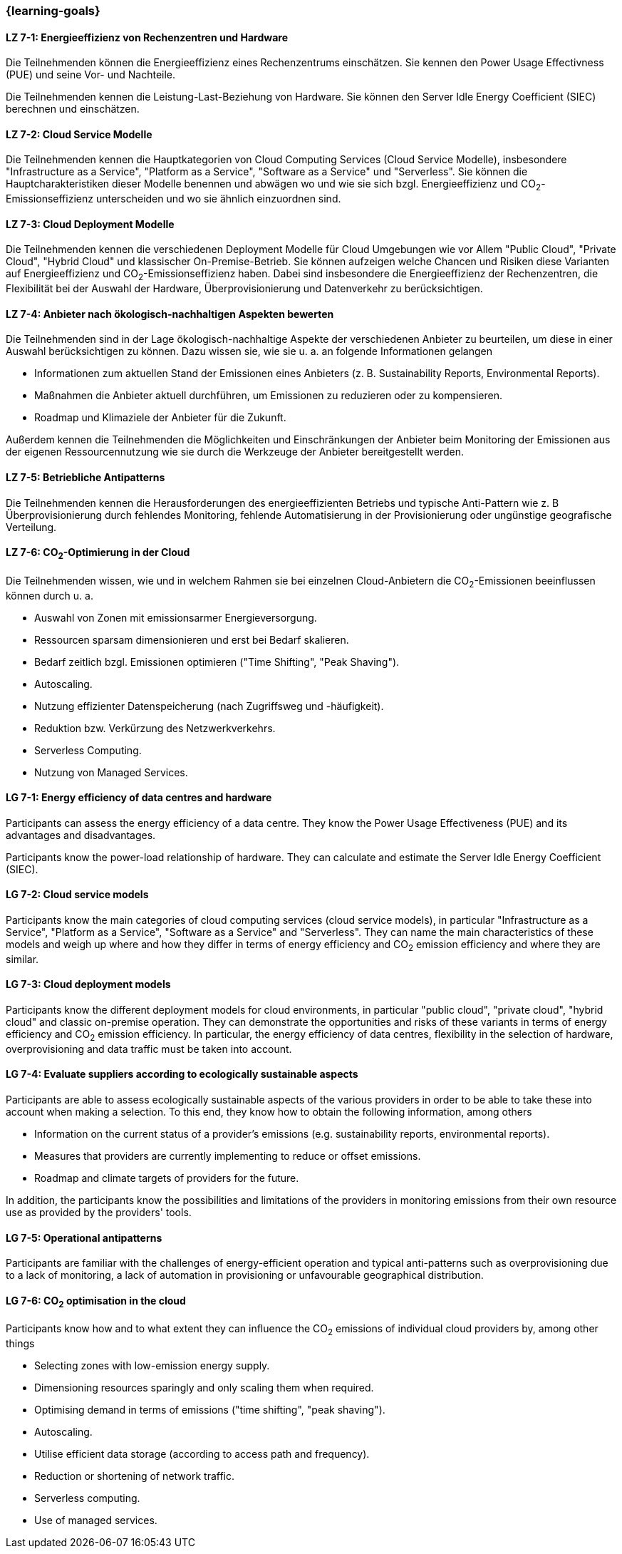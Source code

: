 === {learning-goals}


// tag::DE[]
[[LZ-7-1]]
==== LZ 7-1: Energieeffizienz von Rechenzentren und Hardware
Die Teilnehmenden können die Energieeffizienz eines Rechenzentrums einschätzen. Sie kennen den Power Usage Effectivness (PUE) und seine Vor- und Nachteile.

Die Teilnehmenden kennen die Leistung-Last-Beziehung von Hardware. Sie können den Server Idle Energy Coefficient (SIEC) berechnen und einschätzen.
[[LZ-7-2]]
==== LZ 7-2: Cloud Service Modelle
Die Teilnehmenden kennen die Hauptkategorien von Cloud Computing Services (Cloud Service Modelle), insbesondere "Infrastructure as a Service", "Platform as a Service", "Software as a Service" und "Serverless". Sie können die Hauptcharakteristiken dieser Modelle benennen und abwägen wo und wie sie sich bzgl. Energieeffizienz und CO~2~-Emissionseffizienz unterscheiden und wo sie ähnlich einzuordnen sind.

[[LZ-7-3]]
==== LZ 7-3: Cloud Deployment Modelle
Die Teilnehmenden kennen die verschiedenen Deployment Modelle für Cloud Umgebungen wie vor Allem "Public Cloud", "Private Cloud", "Hybrid Cloud" und klassischer On-Premise-Betrieb. Sie können aufzeigen welche Chancen und Risiken diese Varianten auf Energieeffizienz und CO~2~-Emissionseffizienz haben. Dabei sind insbesondere die Energieeffizienz der Rechenzentren, die Flexibilität bei der Auswahl der Hardware, Überprovisionierung und Datenverkehr zu berücksichtigen.

[[LZ-7-4]]
==== LZ 7-4: Anbieter nach ökologisch-nachhaltigen Aspekten bewerten
Die Teilnehmenden sind in der Lage ökologisch-nachhaltige Aspekte der verschiedenen Anbieter zu beurteilen, um diese in einer Auswahl berücksichtigen zu können. Dazu wissen sie, wie sie u. a. an folgende Informationen gelangen

* Informationen zum aktuellen Stand der Emissionen eines Anbieters (z. B. Sustainability Reports, Environmental Reports).
* Maßnahmen die Anbieter aktuell durchführen, um Emissionen zu reduzieren oder zu kompensieren.
* Roadmap und Klimaziele der Anbieter für die Zukunft.

Außerdem kennen die Teilnehmenden die Möglichkeiten und Einschränkungen der Anbieter beim Monitoring der Emissionen aus der eigenen Ressourcennutzung wie sie durch die Werkzeuge der Anbieter bereitgestellt werden.

[[LZ-7-5]]
==== LZ 7-5: Betriebliche Antipatterns
Die Teilnehmenden kennen die Herausforderungen des energieeffizienten Betriebs und typische Anti-Pattern wie z. B Überprovisionierung durch fehlendes Monitoring, fehlende Automatisierung in der Provisionierung oder ungünstige geografische Verteilung.

[[LZ-7-6]]
==== LZ 7-6: CO~2~-Optimierung in der Cloud
Die Teilnehmenden wissen, wie und in welchem Rahmen sie bei einzelnen Cloud-Anbietern die CO~2~-Emissionen beeinflussen können durch u. a.

* Auswahl von Zonen mit emissionsarmer Energieversorgung.
* Ressourcen sparsam dimensionieren und erst bei Bedarf skalieren.
* Bedarf zeitlich bzgl. Emissionen optimieren ("Time Shifting", "Peak Shaving").
* Autoscaling.
* Nutzung effizienter Datenspeicherung (nach Zugriffsweg und -häufigkeit).
* Reduktion bzw. Verkürzung des Netzwerkverkehrs.
* Serverless Computing.
* Nutzung von Managed Services.

// end::DE[]

// tag::EN[]

[[LG-7-1]]
==== LG 7-1: Energy efficiency of data centres and hardware
Participants can assess the energy efficiency of a data centre. They know the Power Usage Effectiveness (PUE) and its advantages and disadvantages.

Participants know the power-load relationship of hardware. They can calculate and estimate the Server Idle Energy Coefficient (SIEC).
[[LG-7-2]]
==== LG 7-2: Cloud service models
Participants know the main categories of cloud computing services (cloud service models), in particular "Infrastructure as a Service", "Platform as a Service", "Software as a Service" and "Serverless". They can name the main characteristics of these models and weigh up where and how they differ in terms of energy efficiency and CO~2~ emission efficiency and where they are similar.

[[LG-7-3]]
==== LG 7-3: Cloud deployment models
Participants know the different deployment models for cloud environments, in particular "public cloud", "private cloud", "hybrid cloud" and classic on-premise operation. They can demonstrate the opportunities and risks of these variants in terms of energy efficiency and CO~2~ emission efficiency. In particular, the energy efficiency of data centres, flexibility in the selection of hardware, overprovisioning and data traffic must be taken into account.

[[LG-7-4]]
==== LG 7-4: Evaluate suppliers according to ecologically sustainable aspects
Participants are able to assess ecologically sustainable aspects of the various providers in order to be able to take these into account when making a selection. To this end, they know how to obtain the following information, among others

* Information on the current status of a provider's emissions (e.g. sustainability reports, environmental reports).
* Measures that providers are currently implementing to reduce or offset emissions.
* Roadmap and climate targets of providers for the future.

In addition, the participants know the possibilities and limitations of the providers in monitoring emissions from their own resource use as provided by the providers' tools.

[[LG-7-5]]
==== LG 7-5: Operational antipatterns
Participants are familiar with the challenges of energy-efficient operation and typical anti-patterns such as overprovisioning due to a lack of monitoring, a lack of automation in provisioning or unfavourable geographical distribution.

[[LG-7-6]]
==== LG 7-6: CO~2~ optimisation in the cloud
Participants know how and to what extent they can influence the CO~2~ emissions of individual cloud providers by, among other things

* Selecting zones with low-emission energy supply.
* Dimensioning resources sparingly and only scaling them when required.
* Optimising demand in terms of emissions ("time shifting", "peak shaving").
* Autoscaling.
* Utilise efficient data storage (according to access path and frequency).
* Reduction or shortening of network traffic.
* Serverless computing.
* Use of managed services.

// end::EN[]

